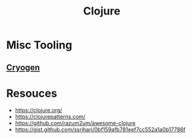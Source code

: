 :PROPERTIES:
:ID:       03317d23-408b-4fd9-8336-d0597b7cd36c
:END:
#+title: Clojure
#+filetags: :clojure:lisp:

* Misc Tooling
** [[id:f15a5eb3-9415-4f8b-9ede-01d708bb57ed][Cryogen]]
* Resouces
 - https://clojure.org/
 - https://clojurepatterns.com/
 - https://github.com/razum2um/awesome-clojure
 - https://gist.github.com/ssrihari/0bf159afb781eef7cc552a1a0b17786f
